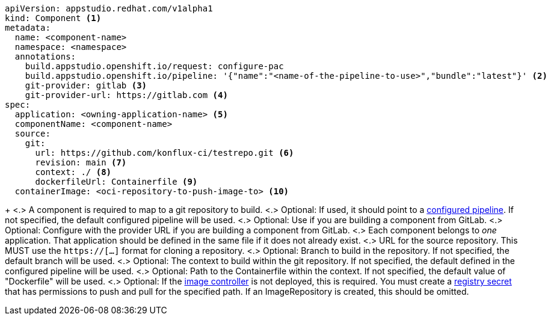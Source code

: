 [source,yaml]
----
apiVersion: appstudio.redhat.com/v1alpha1
kind: Component <.>
metadata:
  name: <component-name>
  namespace: <namespace>
  annotations:
    build.appstudio.openshift.io/request: configure-pac
    build.appstudio.openshift.io/pipeline: '{"name":"<name-of-the-pipeline-to-use>","bundle":"latest"}' <.>
    git-provider: gitlab <.>
    git-provider-url: https://gitlab.com <.>
spec:
  application: <owning-application-name> <.>
  componentName: <component-name>
  source:
    git:
      url: https://github.com/konflux-ci/testrepo.git <.>
      revision: main <.>
      context: ./ <.>
      dockerfileUrl: Containerfile <.>
  containerImage: <oci-repository-to-push-image-to> <.> 
----
+
<.> A component is required to map to a git repository to build.
<.> Optional: If used, it should point to a xref:installing:enabling-builds.adoc#customize-pipelines[configured pipeline]. If not specified, the default configured pipeline will be used.
<.> Optional: Use if you are building a component from GitLab.
<.> Optional: Configure with the provider URL if you are building a component from GitLab.
<.> Each component belongs to _one_ application. That application should be defined in the same file if it does not already exist.
<.> URL for the source repository. This MUST use the `https://[...]` format for cloning a repository.
<.> Optional: Branch to build in the repository. If not specified, the default branch will be used.
<.> Optional: The context to build within the git repository. If not specified, the default defined in the configured pipeline will be used.
<.> Optional: Path to the Containerfile within the context. If not specified, the default value of "Dockerfile" will be used.
<.> Optional: If the xref:installing:enabling-builds.adoc#enable-image-controller[image controller] is not deployed, this is required. You must create a xref:building:creating-secrets.adoc#creating-registry-pull-secrets[registry secret] that has permissions to push and pull for the specified path. If an ImageRepository is created, this should be omitted.